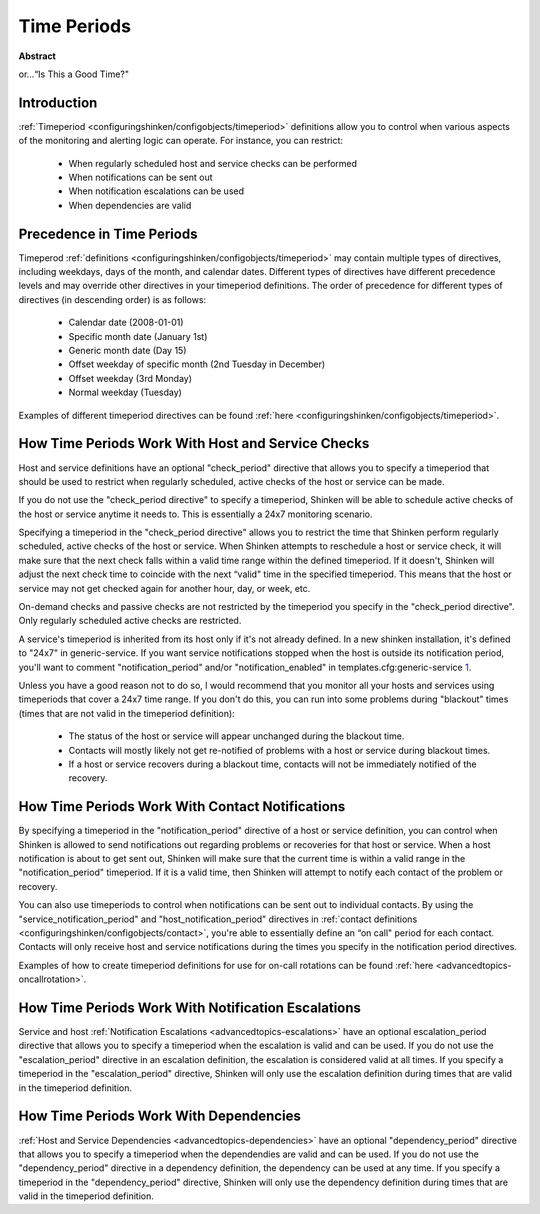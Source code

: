.. _thebasics-timeperiods:




==============
 Time Periods 
==============

**Abstract**

or...“Is This a Good Time?"



Introduction 
=============




.. image:: /_static/images///official/images/objects-timeperiods.png
   :scale: 90 %

:ref:`Timeperiod <configuringshinken/configobjects/timeperiod>` definitions allow you to control when various aspects of the monitoring and alerting logic can operate. For instance, you can restrict:

  * When regularly scheduled host and service checks can be performed
  * When notifications can be sent out
  * When notification escalations can be used
  * When dependencies are valid



Precedence in Time Periods 
===========================


Timeperod :ref:`definitions <configuringshinken/configobjects/timeperiod>` may contain multiple types of directives, including weekdays, days of the month, and calendar dates. Different types of directives have different precedence levels and may override other directives in your timeperiod definitions. The order of precedence for different types of directives (in descending order) is as follows:

  * Calendar date (2008-01-01)
  * Specific month date (January 1st)
  * Generic month date (Day 15)
  * Offset weekday of specific month (2nd Tuesday in December)
  * Offset weekday (3rd Monday)
  * Normal weekday (Tuesday)

Examples of different timeperiod directives can be found :ref:`here <configuringshinken/configobjects/timeperiod>`.



.. _thebasics-timeperiods#how_time_periods_work_with_host_and_service_checks:

How Time Periods Work With Host and Service Checks 
===================================================


Host and service definitions have an optional "check_period" directive that allows you to specify a timeperiod that should be used to restrict when regularly scheduled, active checks of the host or service can be made.

If you do not use the "check_period directive" to specify a timeperiod, Shinken will be able to schedule active checks of the host or service anytime it needs to. This is essentially a 24x7 monitoring scenario.

Specifying a timeperiod in the "check_period directive" allows you to restrict the time that Shinken perform regularly scheduled, active checks of the host or service. When Shinken attempts to reschedule a host or service check, it will make sure that the next check falls within a valid time range within the defined timeperiod. If it doesn't, Shinken will adjust the next check time to coincide with the next “valid" time in the specified timeperiod. This means that the host or service may not get checked again for another hour, day, or week, etc.

On-demand checks and passive checks are not restricted by the timeperiod you specify in the "check_period directive". Only regularly scheduled active checks are restricted.

A service's timeperiod is inherited from its host only if it's not already defined.  In a new shinken installation, it's defined to "24x7" in generic-service.  If you want service notifications stopped when the host is outside its notification period, you'll want to comment "notification_period" and/or "notification_enabled" in templates.cfg:generic-service `1`_.

Unless you have a good reason not to do so, I would recommend that you monitor all your hosts and services using timeperiods that cover a 24x7 time range. If you don't do this, you can run into some problems during "blackout" times (times that are not valid in the timeperiod definition):

  - The status of the host or service will appear unchanged during the blackout time.
  - Contacts will mostly likely not get re-notified of problems with a host or service during blackout times.
  - If a host or service recovers during a blackout time, contacts will not be immediately notified of the recovery.



How Time Periods Work With Contact Notifications 
=================================================


By specifying a timeperiod in the "notification_period" directive of a host or service definition, you can control when Shinken is allowed to send notifications out regarding problems or recoveries for that host or service. When a host notification is about to get sent out, Shinken will make sure that the current time is within a valid range in the "notification_period" timeperiod. If it is a valid time, then Shinken will attempt to notify each contact of the problem or recovery.

You can also use timeperiods to control when notifications can be sent out to individual contacts. By using the "service_notification_period" and "host_notification_period" directives in :ref:`contact definitions <configuringshinken/configobjects/contact>`, you're able to essentially define an “on call" period for each contact. Contacts will only receive host and service notifications during the times you specify in the notification period directives.

Examples of how to create timeperiod definitions for use for on-call rotations can be found :ref:`here <advancedtopics-oncallrotation>`.



How Time Periods Work With Notification Escalations 
====================================================


Service and host :ref:`Notification Escalations <advancedtopics-escalations>` have an optional escalation_period directive that allows you to specify a timeperiod when the escalation is valid and can be used. If you do not use the "escalation_period" directive in an escalation definition, the escalation is considered valid at all times. If you specify a timeperiod in the "escalation_period" directive, Shinken will only use the escalation definition during times that are valid in the timeperiod definition.



How Time Periods Work With Dependencies 
========================================


:ref:`Host and Service Dependencies <advancedtopics-dependencies>` have an optional "dependency_period" directive that allows you to specify a timeperiod when the dependendies are valid and can be used. If you do not use the "dependency_period" directive in a dependency definition, the dependency can be used at any time. If you specify a timeperiod in the "dependency_period" directive, Shinken will only use the dependency definition during times that are valid in the timeperiod definition.


.. _1: http://www.shinken-monitoring.org/forum/index.php/topic,377.0.html
